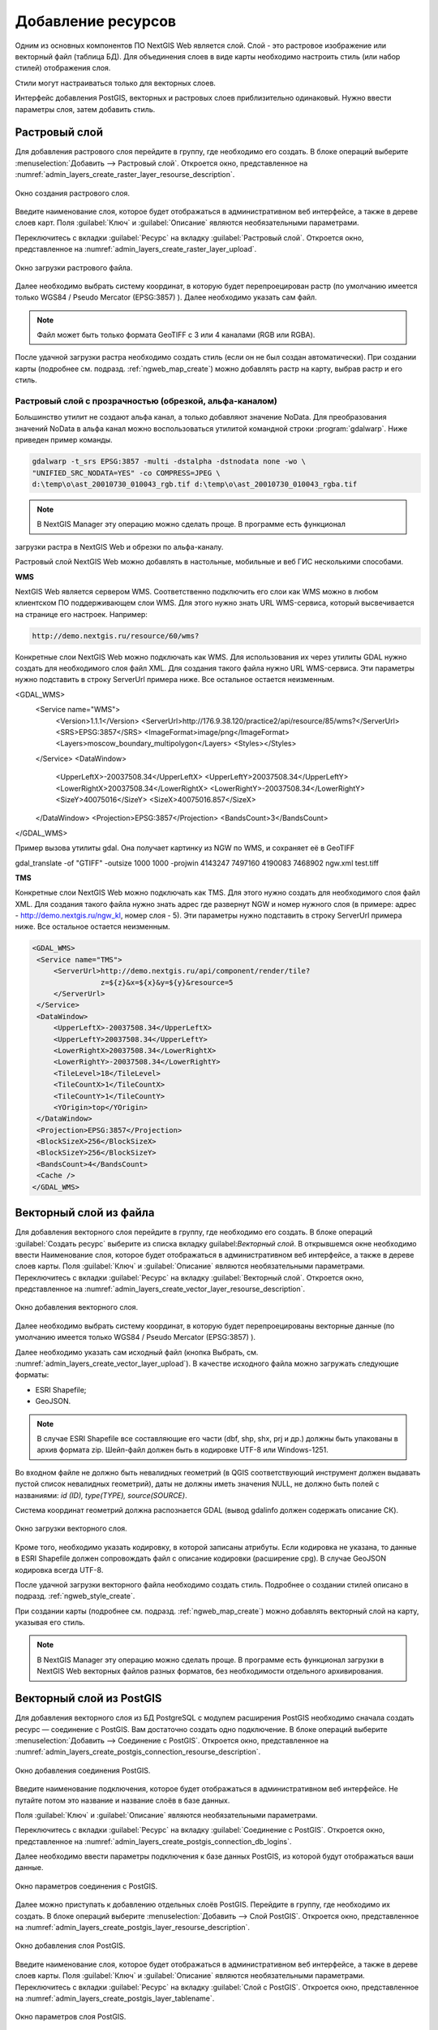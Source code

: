 .. sectionauthor:: Артём Светлов <artem.svetlov@nextgis.ru>

.. _create_layers:

Добавление ресурсов
===================

Одним из основных компонентов ПО NextGIS Web является слой. Слой - это растровое 
изображение или векторный файл (таблица БД). Для объединения слоев в виде карты 
необходимо настроить стиль (или набор стилей) отображения слоя.

Стили могут настраиваться только для векторных слоев.

Интерфейс добавления PostGIS, векторных и растровых слоев приблизительно одинаковый. 
Нужно ввести параметры слоя, затем добавить стиль.

Растровый слой
--------------

Для добавления растрового слоя перейдите в группу, где необходимо его создать. В 
блоке операций выберите :menuselection:`Добавить --> Растровый слой`. Откроется окно, 
представленное на :numref:`admin_layers_create_raster_layer_resourse_description`. 

.. figure:: _static/admin_layers_create_raster_layer_resourse_description.png
   :name: admin_layers_create_raster_layer_resourse_description
   :align: center
   :width: 16cm

   Окно создания растрового слоя.


Введите наименование слоя, которое будет отображаться в административном веб интерфейсе, 
а также в дереве слоев карт.
Поля :guilabel:`Ключ` и :guilabel:`Описание` являются необязательными параметрами.

Переключитесь с вкладки :guilabel:`Ресурс` на вкладку :guilabel:`Растровый слой`. 
Откроется окно, представленное на :numref:`admin_layers_create_raster_layer_upload`.

.. figure:: _static/admin_layers_create_raster_layer_upload.png
   :name: admin_layers_create_raster_layer_upload
   :align: center
   :width: 16cm

   Окно загрузки растрового файла.

Далее необходимо выбрать систему координат, в которую будет перепроецирован растр 
(по умолчанию имеется только WGS84 / Pseudo Mercator (EPSG:3857) ).
Далее необходимо указать сам файл. 

.. note:: 
   Файл может быть только формата GeoTIFF с 3 или 4 каналами (RGB или RGBA). 
 
После удачной загрузки растра необходимо создать стиль (если он не был создан автоматически). 
При создании карты (подробнее см. подразд. :ref:`ngweb_map_create`) можно добавлять 
растр на карту, выбрав растр и его стиль.

Растровый слой с прозрачностью (обрезкой, альфа-каналом)
^^^^^^^^^^^^^^^^^^^^^^^^^^^^^^^^^^^^^^^^^^^^^^^^^^^^^^^^

Большинство утилит не создают альфа канал, а только добавляют значение NoData. 
Для преобразования значений NoData в альфа канал можно воспользоваться утилитой 
командной строки  :program:`gdalwarp`. Ниже приведен пример команды.

.. code:: shell

    gdalwarp -t_srs EPSG:3857 -multi -dstalpha -dstnodata none -wo \
    "UNIFIED_SRC_NODATA=YES" -co COMPRESS=JPEG \ 
    d:\temp\o\ast_20010730_010043_rgb.tif d:\temp\o\ast_20010730_010043_rgba.tif

.. note:: 
   В NextGIS Manager эту операцию можно сделать проще. В программе есть функционал 
загрузки растра в NextGIS Web и обрезки по альфа-каналу. 

Растровый слой NextGIS Web можно добавлять в настольные, мобильные и веб ГИС несколькими способами.

**WMS**

NextGIS Web является сервером WMS. Соответственно подключить его слои как WMS можно 
в любом клиентском ПО поддерживающем слои WMS. Для этого нужно знать URL WMS-сервиса, который высвечивается на странице его настроек. Например:

.. code:: html

   http://demo.nextgis.ru/resource/60/wms?
   
Конкретные слои NextGIS Web можно подключать как WMS. Для использования их через утилиты GDAL нужно создать для 
необходимого слоя файл XML. Для создания такого файла нужно URL WMS-сервиса.
Эти параметры нужно подставить в строку ServerUrl примера ниже. Все остальное 
остается неизменным.

.. code:: xml


<GDAL_WMS>
    <Service name="WMS">
        <Version>1.1.1</Version>
        <ServerUrl>http://176.9.38.120/practice2/api/resource/85/wms?</ServerUrl>
        <SRS>EPSG:3857</SRS>
        <ImageFormat>image/png</ImageFormat>
        <Layers>moscow_boundary_multipolygon</Layers>
        <Styles></Styles>
    </Service>
    <DataWindow>
      <UpperLeftX>-20037508.34</UpperLeftX>
      <UpperLeftY>20037508.34</UpperLeftY>
      <LowerRightX>20037508.34</LowerRightX>
      <LowerRightY>-20037508.34</LowerRightY>
      <SizeY>40075016</SizeY>
      <SizeX>40075016.857</SizeX>
    </DataWindow>
    <Projection>EPSG:3857</Projection>
    <BandsCount>3</BandsCount>
</GDAL_WMS>

Пример вызова утилиты gdal. Она получает картинку из NGW по WMS, и сохраняет её в GeoTIFF

gdal_translate -of "GTIFF" -outsize 1000 1000  -projwin  4143247 7497160 4190083 7468902   ngw.xml test.tiff


**TMS**

Конкретные слои NextGIS Web можно подключать как TMS. Для этого нужно создать для 
необходимого слоя файл XML. Для создания такого файла нужно знать адрес где развернут 
NGW и номер нужного слоя (в примере: адрес - http://demo.nextgis.ru/ngw_kl, номер слоя - 5). 
Эти параметры нужно подставить в строку ServerUrl примера ниже. Все остальное 
остается неизменным.

.. code:: xml

   <GDAL_WMS>
    <Service name="TMS">
        <ServerUrl>http://demo.nextgis.ru/api/component/render/tile?
                   z=${z}&x=${x}&y=${y}&resource=5
        </ServerUrl>
    </Service>
    <DataWindow>
        <UpperLeftX>-20037508.34</UpperLeftX>
        <UpperLeftY>20037508.34</UpperLeftY>
        <LowerRightX>20037508.34</LowerRightX>
        <LowerRightY>-20037508.34</LowerRightY>
        <TileLevel>18</TileLevel>
        <TileCountX>1</TileCountX>
        <TileCountY>1</TileCountY>
        <YOrigin>top</YOrigin>
    </DataWindow>
    <Projection>EPSG:3857</Projection>
    <BlockSizeX>256</BlockSizeX>
    <BlockSizeY>256</BlockSizeY>
    <BandsCount>4</BandsCount>
    <Cache />
   </GDAL_WMS> 

Векторный слой из файла
-----------------------
Для добавления векторного слоя перейдите в группу, где необходимо его создать. 
В блоке операций :guilabel:`Создать ресурс` выберите из списка вкладку guilabel:`Векторный слой`. 
В открывшемся окне необходимо ввести Наименование слоя, которое будет отображаться 
в административном веб интерфейсе, а также в дереве слоев карты. 
Поля :guilabel:`Ключ` и :guilabel:`Описание` являются необязательными параметрами. 
Переключитесь с вкладки :guilabel:`Ресурс` на вкладку :guilabel:`Векторный слой`. 
Откроется окно, представленное на :numref:`admin_layers_create_vector_layer_resourse_description`. 

.. figure:: _static/admin_layers_create_vector_layer_resourse_description.png
   :name: admin_layers_create_vector_layer_resourse_description
   :align: center
   :width: 16cm

   Окно добавления векторного слоя.

Далее необходимо выбрать систему координат, в которую будет перепроецированы векторные
данные (по умолчанию имеется только WGS84 / Pseudo Mercator (EPSG:3857) ). 

Далее необходимо указать сам исходный файл (кнопка Выбрать,
см. :numref:`admin_layers_create_vector_layer_upload`).  
В качестве исходного файла можно загружать следующие форматы: 

* ESRI Shapefile;
* GeoJSON.

.. note:: 
   В случае ESRI Shapefile все составляющие его части (dbf, shp, shx, prj и др.) должны быть 
   упакованы в архив формата zip. 
   Шейп-файл должен быть в кодировке UTF-8 или Windows-1251.
   
   
Во входном файле не должно быть невалидных геометрий (в QGIS соответствующий 
инструмент должен выдавать пустой список невалидных геометрий), даты не должны 
иметь значения NULL, не должно быть полей с названиями: *id (ID), type(TYPE), source(SOURCE)*.
   
Cистема координат геометрий должна распознается GDAL (вывод gdalinfo должен содержать описание СК). 


.. figure:: _static/admin_layers_create_vector_layer_upload.png
   :name: admin_layers_create_vector_layer_upload
   :align: center
   :width: 16cm

   Окно загрузки векторного слоя.

Кроме того, необходимо указать кодировку, в которой записаны атрибуты.
Если кодировка не указана, то данные в ESRI Shapefile должен сопровождать файл с 
описание кодировки (расширение cpg). В случае GeoJSON кодировка всегда UTF-8.

После удачной загрузки векторного файла необходимо создать стиль. 
Подробнее о создании стилей описано в подразд. :ref:`ngweb_style_create`.

При создании карты (подробнее см. подразд. :ref:`ngweb_map_create`) можно добавлять 
векторный слой на карту, указывая его стиль.

.. note:: 
   В NextGIS Manager эту операцию можно сделать проще. В программе есть функционал
   загрузки в NextGIS Web векторных файлов разных форматов, без необходимости 
   отдельного архивирования. 

Векторный слой из PostGIS
-------------------------

Для добавления векторного слоя из БД PostgreSQL с модулем расширения PostGIS необходимо 
сначала создать ресурс — соединение с PostGIS. Вам достаточно создать одно подключение. 
В блоке операций выберите :menuselection:`Добавить --> Cоединение с PostGIS`. Откроется окно, представленное на :numref:`admin_layers_create_postgis_connection_resourse_description`. 

.. figure:: _static/admin_layers_create_postgis_connection_resourse_description.png
   :name: admin_layers_create_postgis_connection_resourse_description
   :align: center
   :alt: map to buried treasure
   :width: 16cm

   Окно добавления соединения PostGIS.

Введите наименование подключения, которое будет отображаться в административном 
веб интерфейсе. Не путайте потом это название и название слоёв в базе данных. 

Поля :guilabel:`Ключ` и :guilabel:`Описание` являются необязательными параметрами.  

Переключитесь с вкладки :guilabel:`Ресурс` на вкладку :guilabel:`Cоединение с PostGIS`. 
Откроется окно, представленное на :numref:`admin_layers_create_postgis_connection_db_logins`. 


Далее необходимо ввести параметры подключения к базе данных PostGIS, из которой 
будут отображаться ваши данные.  

.. figure:: _static/admin_layers_create_postgis_connection_db_logins.png
   :name: admin_layers_create_postgis_connection_db_logins
   :align: center
   :width: 16cm

   Окно параметров соединения с PostGIS.


Далее можно приступать к добавлению отдельных слоёв PostGIS. Перейдите в группу, 
где необходимо их создать. В блоке операций выберите :menuselection:`Добавить --> Слой PostGIS`. 
Откроется окно, представленное на :numref:`admin_layers_create_postgis_layer_resourse_description`. 

.. figure:: _static/admin_layers_create_postgis_layer_resourse_description.png
   :name: admin_layers_create_postgis_layer_resourse_description
   :align: center
   :width: 16cm

   Окно добавления слоя PostGIS.

Введите наименование слоя, которое будет отображаться в административном веб интерфейсе, 
а также в дереве слоев карты. 
Поля :guilabel:`Ключ` и :guilabel:`Описание` являются необязательными параметрами.  
Переключитесь с вкладки :guilabel:`Ресурс` на вкладку :guilabel:`Слой с PostGIS`. 
Откроется окно, представленное на :numref:`admin_layers_create_postgis_layer_tablename`. 

.. figure:: _static/admin_layers_create_postgis_layer_tablename.png
   :name: admin_layers_create_postgis_layer_tablename
   :align: center
   :width: 16cm

   Окно параметров слоя PostGIS.

Далее необходимо:

#. Из выпадающего списка выбрать подключение к БД (cоздание описано в этом же пункте, чуть выше).
#. Ввести схему БД, в которой находится слой PostGIS. 
	В одной базе данных PostgreSQL может быть несколько схем, внутри каждой схемы лежат таблицы и представления. Если схема одна, то она называется public. Подробнее смотрите в руководствах по :program:`СУБД PostgreSQL`.
#. Ввести название таблицы (слоя PostGIS). 
	Вам потребуется знать названия ваших таблиц и полей в базе данных. 
	Отображение таблиц и представлений не входит в задачи NextGIS Web. Для просмотра можно воспользоваться :program:`NextGIS Manager` или :program:`PgAdmin`.
#. Ввести поле ID. 
	При загрузке данных в PostGIS через NextGIS Manager обычно создается поле с названием ogc_fid, при загрузки иным способом название поля может отличаться.
	Поле ID должно удовлетворять ограничениям на тип данных: быть числовым (**numeric**) и являться первичным ключом.
#. Ввести имя поля геометрии (при загрузке данных в PostGIS через :program:`NextGIS Manager`  обычно создается поле геометрии с названием wkb_geometry, при загрузки иным способом название поля может отличаться).
#. Поля :guilabel:`Тип геометрии`, :guilabel:`Система координат` и :guilabel:`Описание атрибутов` не обязательными и могут быть оставлены по-умолчанию.


Программное обеспечение NextGIS Web поддерживает добавление таблиц, в которых в 
поле геометрии хранятся совместно точечные, линейные и полигональные геометрии. 
Это необходимо для отображения специфических наборов данных: например, если в одной 
таблице хранятся координаты городских парков в виде полигонов и мусорных урн в виде 
точек. В этом случае в NextGIS Web нужно добавить три отдельных слоя для каждого 
типа геометрии, и выбрать нужный элемент в поле :guilabel:`Тип геометрии`.

После создания слоя для отображения подписей к геометриям необходимо задать атрибут 
наименования. Для этого зайдите на страницу редактирования слоя и выберите нужное поле в списке :guilabel:`Атрибут наименования`.

Если в БД были изменены какие либо данные, касающиеся структуры (названия или типы полей, 
изменен их состав, переименованы таблицы и т. п.), то в свойствах соответствующего 
слоя необходимо обновить описания атрибутов. Для этого, следует выбрать :menuselection:`Редактирование слоя --> Описания атрибутов --> Прочитать` из базы данных нажать :guilabel:`Сохранить`.

Создание слоя с условиями
^^^^^^^^^^^^^^^^^^^^^^^^^

В :program:`NextGIS Web` нельзя указывать условия отбора записей из слоя (SQL конструкция WHERE). 
Это делается для обеспечения безопасности (исключения атак SQL Injection). Для обеспечения такой возможности необходимо в БД создать представления с соответствующими условиями отбора.

Для этого необходимо подключится к БД PostgreSQL/PostGIS при помощи :program:`pgAdminIII`, 
перейти в схему данных, где следует создать представление и в элементе дерева :guilabel:`представления` правой клавишей мыши вызвать контекстное меню и выбрать :guilabel:`Создать новое представления` (см. :numref:`pgadmin3`. п. 1). Также диалог можно вызвать правым кликом на названии схемы, выбрав :menuselection:`Новый объект --> Новое представление`.
Далее в открывшемся диалоге необходимо указать:

#. Название представления (вкладка «Свойства»).
#. Схему данных, в которой необходимо создать представление (вкладка «Свойства»).
#. Необходимый SQL запрос (вкладка «Определение»).

.. figure:: _static/pgadmin3.png
   :name: pgadmin3
   :align: center
   :width: 16cm

   Главное окно ПО :program:`pgAdminIII`.

   Цифрами на рисунка обозначено: 1. – Дерево элементов базы данных; 2 – кнопка 
открытия таблицы (активна при выделенной таблице); 3 – содержимое запроса в представлении.

После этого, не выходя из :program:`pgAdminIII`, можно открыть представление для 
проверки корректности введенного SQL запроса (см. :numref:`pgadmin3`. п. 2). 

Cлой WMS
--------

Программное обеспечение NextGIS Web является клиентом WMS. Для подключения слоя WMS 
необходимо знать его адрес. Сервер WMS, предоставляющий подключаемый слой, должен 
отдавать его в том числе в системе координат EPSG:3857. Проверить наличие этой системы 
координат для подключаемого слоя можно, сделав запрос GetCapabilites к серверу и 
посмотрев результат.Например, слой WMS, предоставляемый Geofabrik (GetCapabilities), 
умеет отдавать данные в EPSG:4326 и EPSG:900913. Хотя фактически EPSG:900913 и EPSG:3857 - это одно и то же, но NGW запрашивает данные в 3857, а этот сервер WMS такую проекцию не поддерживает.


Для добавления слоя WMS необходимо сначала создать ресурс — соединение WMS. Вам 
достаточно создать одно подключение для множества слоёв. В блоке операций 
выберите :menuselection:`Добавить --> Cоединение с WMS`. Откроется окно представленное на :numref:`admin_layers_create_wms_connection_description`.

.. figure:: _static/admin_layers_create_wms_connection_description.png
   :name: admin_layers_create_wms_connection_description
   :align: center
   :width: 16cm

   Окно добавления подключения WMS.


Введите наименование подключения, которое будет отображаться в административном 
веб интерфейсе. Не путайте потом это название с названием отдельных слоёв. 
Поля :guilabel:`Ключ` и :guilabel:`Описание` являются необязательными параметрами.
 
Переключитесь с вкладки :guilabel:`Ресурс` на вкладку :guilabel:`Cоединение WMS`. 
Откроется окно, представленное на :numref:`admin_layers_create_wms_connection_url`.
Далее необходимо ввести параметры подключения к WMS-серверу, из которого будут 
отображаться ваши данные.  

.. figure:: _static/admin_layers_create_wms_connection_url.png
   :name: admin_layers_create_wms_connection_url
   :align: center
   :width: 16cm

   Окно параметров соединения с WMS.

Далее можно приступать к добавлению отдельных слоёв WMS.
Перейдите в группу, где необходимо создать слой WMS. В блоке операций выберите :menuselection:`Добавить --> слой WMS`. Откроется окно, представленное на :numref:`admin_layers_create_wms_layer_name`.

.. figure:: _static/admin_layers_create_wms_layer_name.png
   :name: admin_layers_create_wms_layer_name
   :align: center
   :width: 16cm

   Окно параметров слоя WMS.


Введите наименование слоя, которое будет отображаться в административном веб интерфейсе, 
а также в дереве слоев карты. 
Поля :guilabel:`Ключ` и :guilabel:`Описание` являются необязательными параметрами. 
Переключитесь с вкладки :guilabel:`Ресурс` на вкладку :guilabel:`Cлой WMS`. 
Откроется окно, представленное на :numref:`admin_layers_create_wms_layer_parameters`.

.. figure:: _static/admin_layers_create_wms_layer_parameters.png
   :name: admin_layers_create_wms_layer_parameters
   :align: center
   :width: 16cm

   Окно настройки параметров слоя WMS.

Далее необходимо:

#. Выбрать подключение WMS, которое было создано ранее.
#. Выбрать систему координат, в которой запрашивать данные у WMS-сервера 
(по-умолчанию имеется только WGS84 / Pseudo Mercator (EPSG:3857) ).
#. Если параметры подключения указаны верно, то в поле :guilabel:`Формат` выведется 
список MIME-типов данных, предоставляемых сервером. Выберите подходящий вам формат.
#. Если параметры подключения указаны верно, то в поле :guilabel:`WMS-слои` выведется 
список слоёв, предоставляемых сервером. Выберите те слои, которые вам нужны, нажимая 
по подчёркнутым названиям. Можно выбрать несколько слоёв.

Параметры для добавления WMS-слоя с ПКК (публичной кадастровой картой Росреестра РФ)

URL http://maps.rosreestr.ru/arcgis/services/Cadastre/CadastreWMS/MapServer/WMSServer?request=GetCapabilities&service=WMS

Версия 1.1.1. 

Сервис WMS
----------

Программное обеспечение NextGIS Web может работать как сервер WMS. По этому протоколу 
клиенты запрашивают картинку карты по заданному охвату. 
Для развёртывания WMS-сервиса необходимо добавить ресурс. В блоке операций выберите :menuselection:`Добавить --> WMS-сервис`. Откроется типовое окно.
Введите наименование слоя, которое будет отображаться в административном веб интерфейсе, 
а также в дереве слоев карты. 
На вкладке Сервис WMS добавьте в список ссылки на стили нужных вам слоёв. Для каждого 
добавленого стиля вам нужно указать уникальный ключ. Можно скопировать его из названия. 

.. figure:: _static/admin_layers_create_wms_service_layers.png
   :name: admin_layers_create_wms_service_layers.png
   :align: center
   :width: 16cm

   Пример настроек WMS-сервиса для раздачи отдельных листов топокарт. 

После создания ресурса вам выведется сообщение с URL WMS-сервиса, который вы можете 
использовать в других программах, например NextGIS QGIS, или JOSM. 
Далее необходимо настроить права доступа к WMS-сервису. См. главу :ref:`access_rights`.

.. _WFS-service:

Cервис WFS
----------

Настройка сервиса WFS осуществляется так же, как для WMS-сервиса, только добавляется 
не стиль, а слой.

Детальнее:

NextGIS Web может работать как сервер WFS. По этому протоколу сторонние программы 
могут изменять векторные данные на сервере.
Для развёртывания сервиса WFS необходимо добавить ресурс. В блоке операций выберите :menuselection:`Добавить --> WFS-сервис`. Откроется типовое окно.
Введите наименование слоя, которое будет отображаться в административном веб интерфейсе, 
а также в дереве слоев карты. 
На вкладке Сервис WFS добавьте в список ссылки на нужные вам слои. Для каждого 
добавленного слоя вам нужно указать уникальный ключ. Можно скопировать его из названия (см. :numref:`ngweb_admin_layers_create_wfs_service_layers_pic`). 

.. figure:: _static/admin_layers_create_wfs_service_layers.png
   :name: ngweb_admin_layers_create_wfs_service_layers_pic
   :align: center
   :width: 16cm
   
   Пример настроек WFS-сервиса для раздачи отдельных листов топокарт. 

Для каждого слоя так же можно задать ограничение на количество передаваемых объектов за раз. 
По умолчанию это значение равно 1000. Если в этом поле значение убрать совсем, то 
ограничение будет снято и будут передаваться все объекты. Однако, это может привести 
к значительной нагрузке на сервер и значительным задержкам при передаче больших объемов данных.

После создания ресурса вам нужно перезайти в этот ресурс в админке. После этого выведется сообщение с URL WFS-сервиса, который вы можете использовать в других программах, например NextGIS QGIS. 
Далее необходимо настроить права доступа к WFS-сервису. См. главу :ref:`access_rights`.

Создание группы ресурсов
------------------------

Ресурсы можно объединять в группы. Например, в одну группу можно сложить базовые данные, 
в другую группу –  космические снимки, в третью – тематические данные и т.д.

Группы служат для удобной организации слоев в панели управления, а также для удобного 
назначения прав доступа. 

Для создании группы ресурсов необходимо перейти в ту группу (корневая или др.) и 
в панели операций выбрать :menuselection:`Создать ресурс --> Группа ресурсов`. 
При этом откроется окно, представленное на :numref:`admin_layers_create_group`.

.. figure:: _static/admin_layers_create_group.png
   :name: admin_layers_create_group
   :align: center
   :width: 16cm

   Окно создания группы ресурсов.

В открывшемся окне необходимо указать:

* Название группы
* :guilabel:`Ключ` – поле можно оставить пустым
* :guilabel:`Описание` – поле можно оставить пустым


И нажать :guilabel:`Создать`.

Типовая структура
-----------------

С учетом опыта использования NextGIS Web рекомендуется следующая типовая структура 
организации ресурсов.

Типовая структура ::

  Основная группа ресурсов
	Веб-карты
		Основная веб-карта
		Тестовая веб-карта
	Подключения PostGIS
		PostGIS на сервере
	Слои данных
		Базовые данные
			Границы объектов
			Инфраструктура - линейные объекты
			Учётные площадки
		Тематические данные
			Результаты замеров на учётных площадках
			Результаты замеров на учётных маршрутах
			Точки встреч редких видов
		Рельеф
			ASTER DEM
				ЦМР
				Изолинии
		Топографические данные
			Openstreetmap
				Автодороги
				Административные границы
				Гидросеть
				Железнодорожные станции
				Железные дороги
				Землепользование
			1 : 100000
				M-37-015
				M-37-016
				M-37-017
		Съёмка
			Landsat-8
			Ikonos
